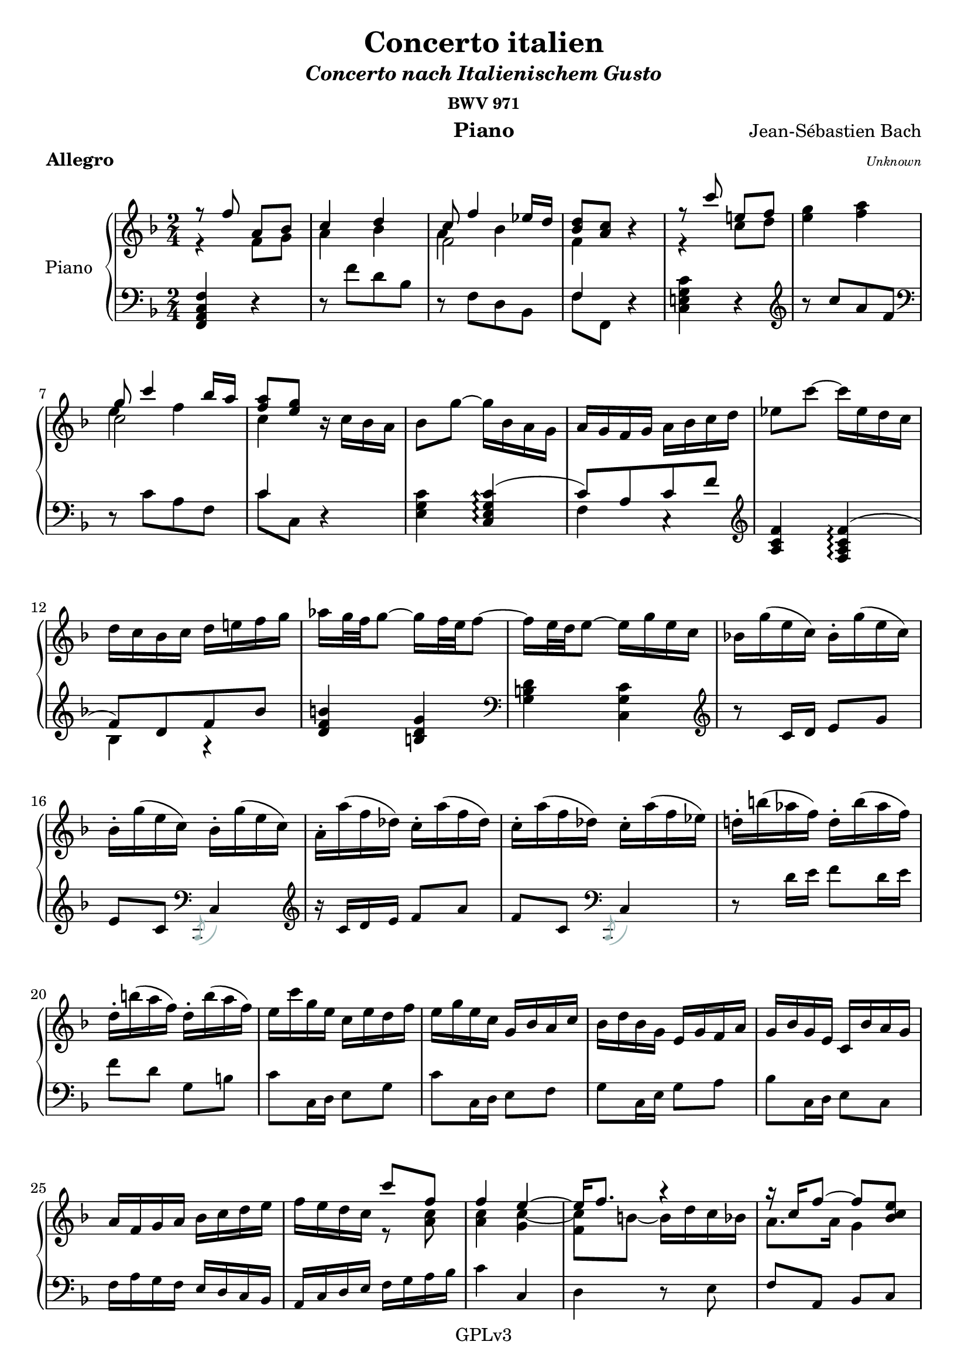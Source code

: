 \version "2.18.2"




upper = \relative c'' {
  \clef treble
  \key f \major
  \time 4/4
  <<
      \new Voice = "first" 
      {
          \voiceOne
          {
              r8 f a, bes | c4 d
          }
      }
      \new Voice = "second" 
      {
          \voiceTwo
          {
              r4 f,8 g | a4 bes |   
          } 
      }

  >>
  <<
      \new Voice = "first" 
      {
          \voiceOne
          {
              c8 f4 ees16 d |
          }
      }
      \new Voice = "second" 
      {
          \voiceTwo
          {
              f,2 |
          } 
      }
      \new Voice = "trois"
      {
          \voiceThree
          {
              %\once \override Staff.Rest.transparent = ##t 
              \stemDown a4 \stemNeutral bes |
          }
      }
  >>
  <<
      \new Voice = "first" 
      {
          \voiceOne
          {
              <bes d>8 <a c> 
          }
      }
      \new Voice = "second" 
      {
          \voiceTwo
          {
              f4
          } 
      }
  >> 
  r | 
    <<
      \new Voice = "first" 
      {
          \voiceOne
          {
              r8 c'' e,! f | 
          }
      }
      \new Voice = "second" 
      {
          \voiceTwo
          {
              r4 c8 d | 
          } 
      }
  >> 
  <e g>4 <f a> |
  <<
      \new Voice = "first"
      {
          \voiceOne
          {
              g8 c4  bes16 a | 
          }
      }
      \new Voice = "second"
      {
          \voiceTwo
          {
              c,2 |
          }
      }
      \new Voice = "third" 
      {
          \voiceThree
          {
              \stemDown e4 \stemNeutral f | 
          }
      }
  >>
  <<
      \new Voice = "first"
      {
          \voiceOne
          {
              <f a>8 <e g>
          }
      }
      \new Voice = "second" 
      {
          \voiceTwo
          {
              c4
          }
      }
  >>
  r16 c bes a | bes8 g'~ g16 bes, a g | a g f g a bes c d | ees8 c'~ c16 ees, d c | 
  d c bes c d e! f g | aes g32 f g8~ g16 f32 e f8~ | f16 e32 d e8~ e16 g e c | bes! g'( e c ) bes-. g'( e c ) |
  bes-. g'( e c ) bes-. g'( e c ) | a-. a'( f des ) c-. a'( f des) | c-. a'(f des) c-. a'(f ees) | d!-. b'( aes f) d-. b'( aes f) |
  d-. b'( a f) d-. b'(a f) | e c' g e c e d f | e g e c g bes a c | bes d bes g e g f a | g bes g e c bes' a g |
  a f g a bes c d e | f e d c 
  <<
      \new Voice = "first"
      {
          \voiceOne
          {
              c'8 f, | f4
          }
      }
      \new Voice = "second"
      {
          \voiceTwo
          {
              r8 <a, c> | <a c>4 
          }
      }
  >>
  <<
      \new Voice = "first"
      {
          \voiceOne
          {
              e'4~ | e16 f8. r4 | 
          }
      }
      \new Voice = "second"
      {
          \voiceTwo
          {
              \once \override Tie.extra-offset = #'(0.25 . 0.1) c4~ | c8[ b~ ] b16  d c bes | 
          }
      }
      \new Voice = "third"
      {
          \voiceFour
          {
              \once \override NoteColumn.force-hshift = 0 \once \override Stem.transparent = ##t g4 | \once \override NoteColumn.force-hshift = 0 f 
          }
      }
  >>
  <<
      \new Voice = "first"
      {
          \voiceOne
          {
              r16 c' f8~ f <bes, c e> |
          }
      }
      \new Voice = "second"
      {
          \voiceTwo
          {
              a8. a16 g4 |  
          }
      }
  >>  
  <f a c f>4 r8^\markup{\italic {(mezzo) forte "  "} } c'-3 | d16 c d8~ d16 f ees d | c e! f8~ f16 e d c | bes a bes d g8 bes, |
  bes\prall a r a | g16( bes ) bes( a ) a( f' ) f( e ) | e( d ) d( c ) c( bes ) bes( a ) | g( bes ) c32( bes a16 ) a( f' ) g32( f e16 ) |
  f32( e d16 ) e32( d c16 ) d32( c bes16 ) c32( bes a16 ) | bes32( a g16 ) a8~ a16 c bes a | g b c8~ c16 b a g f e f a  d8 f, |  
  f\prall e r16 c' d e | a, e f a d d e f | b, fis g b e e f g | c gis, a c fis fis g! a | 
  g\prall fis g8~ g16 g, b d | f\prall e f8~ f16 g, b d | e\prall d e8~ e16 g, c d | ees c b c fis c a' c, | 
  b f! e f b f d' f, | e g c g' f e d c c4 r |  r8 c[ <c, e> <d f> ] 
  <e g>4 <f a> |
  <<
      \new Voice 
      {
          \voiceOne
          {
              g16 a bes4 a16 g | a4 b4\rest 
          }
      }
      \new Voice
      {
          \voiceTwo
          {
              e,2 | r16 f e d c 
          }
      }
  >>
   r8 \stemUp f'[ <f, a> <g bes> ] \stemNeutral | <a c>4 <bes d> |
  <<
      \new Voice
      {
          \voiceOne
          {
              c16 d ees4  d16 c | d4 e4\rest
          }
      }
      \new Voice
      {
          \voiceTwo
          {
              a,2 | r16 bes a g f 
          }
      }
  >>
  r16 d' cis d bes'8 d,~ | d16 cis b cis a'8 c,~ | c16 b( a b ) g'8 bes, | 
  bes\prall a r4 | r16 d bes g a d g, e f d' g, e f d' e, cis | d d' bes32 a g16 a d g,32 f e16 f d' g,32 f e16 f d' e,32 d cis16 | 
  d8 <f' a>[ <g bes> <f a>] | e,[ <e' g> <f a> <e g>] | f,[ <d' f> <e g > <d f> ] | g,[ <d' f> <e g > <d f>~ ] |
  f16 e32 d e8~ e16 d32 cis d8~ | d16 cis32 b cis8~ cis16  e cis a |  g-. e'( cis a) g-. e'( cis a) | g-. e'( cis a) g-. e'( cis a) | 
  f-. f'( d bes) a-. f'( d bes) a-. f'( d bes) a-. f'( d c!) | b-. gis'( f d) b-. gis'( f d) b-. gis'( f d) b-. gis'( f d) | 
  cis-. a' e cis a cis b d | cis e cis a e g f a | g bes! g e cis e d f | e g e cis a g' f e | 
  f d e f g a b cis | d cis b a a'8 <d, a> | <a d f>4 
  <<
      \new Voice
      {
          \voiceOne
          {
              e'4~ | e16 \once \override NoteColumn.force-hshift = 0 d8. r4 |
          }
      }
      \new Voice
      {
          \voiceTwo
          {
               \tieUp \once \override Tie.extra-offset = #'(0 . -0.9) cis4~ | cis16 \tieNeutral \once \override NoteColumn.force-hshift = 0 {d}  gis,8~ gis16 bes a g |  
          }
      }
      \new Voice 
      {
          \voiceFour
          {
              \once \override NoteColumn.force-hshift = 0 g4 | \once \override NoteColumn.force-hshift = 0 f
          }
      }
  >>
  <<
      \new Voice
      {
          \voiceOne
          {
              r16 a d8~ d <g, a cis> |
          }
      }
      \new Voice
      {
          \voiceTwo
          {
              f8. f16 e4 | 
          }
      }
  >>
  <d f a d>4 r8^\markup{\italic{(mezzo) forte}} a'-1 | a16\prall gis a8  a16\prall gis a8~ | a16 b cis d e8 a, | 
  a16\prall gis a8  a16\prall gis a8~ | a16 cis d e f8 a, | a16\prall gis a8  a16\prall gis a8~ | a16 cis e f g!8 a,~ \break |
  a16 g' f e32 d bes'!8 g,~ | g16 f' e d32 c a'8 f,~ | f16 ees' d c32 bes g'16 d c bes32 a f'16 c bes a32 g ees'16 bes a g32 f \break |
  d'16 a bes d ees, d' c bes | a g a c f, ees' d c | d8 bes' <bes, d> <c ees > | <d f>4 <ees g> |
  <<
      \new Voice
      {
          \voiceOne
          {
              f8 bes4 aes16 g |
          }
      }
      \new Voice
      {
          \voiceThree
          {
               d4 ees | <ees g>8 <d f> 
          }
      }
      \new Voice 
      {
          \voiceFour
          {
              bes2~ \break | bes4
          }
      }
  >>  
  <<
      \new Voice
      {
          \voiceOne
          {
              r8 <d f> | <d f> <c ees> r <c ees> | <c ees> <bes d> r <bes d> | <bes d> <a c> r <a c> | 
              <a c> <g bes> bes'4~ | bes8 a16 g
          }
      }
      \new Voice
      {
          \voiceTwo
          {
               g,4~ | g4 f~ | f ees~ | ees d~ \break | d r16 d' g f | ees4 
          }
      }
  >>   
  a16 fis g a | \slashedGrace{cis,8} \once \override Tie.extra-offset = #'(0 . 0.3) \pitchedTrill d2~\startTrillSpan ees | d2~ \break | 
  d2~ | d8\stopTrillSpan g, bes d | \slashedGrace{b}c2~\startTrillSpan | c~ \break | 
  c~ | c8\stopTrillSpan f, a c | f f, 
  <<
      \new Voice
      {
          \voiceOne
          {
              bes4~ | bes a~ \break | 
              a~ a16 a g f | e g e d c4 
          }
      }
      \new Voice
      {
          \voiceTwo
          {
               r8 d | e!16 g e c r8 c |
               d16 f d c bes4~ | bes4~ bes16 bes a g |
          }
      }
  >>  
  a16 c f e d c bes a | bes e g f e d c bes \break |
  c f a g f e d c | d f bes a g f e d | e c e g bes c e g | a8^\markup{\italic{piano}} d, e16 d cis d~ | d g d b c! b c e \break |
  f8 bes,! c16 bes a bes~ | bes ees bes g a g a c | d8 g, a16 g fis g~ | g c g e f! e f a \break |
  \slashedGrace{c8}bes2~\startTrillSpan | bes16\stopTrillSpan g' e c bes g' e c | bes2~\startTrillSpan | bes16\stopTrillSpan g' e c bes g' e c \break |
  a8 f' <f, a> <g bes> | <a c>4 
  <<
      \new Voice
      {
          \voiceOne
          {
              d4~ | d8 c16 d ees8 d16 c | d4
          }
      }
      \new Voice
      {
          \voiceTwo
          {
               bes4~ | bes8 a4. | bes4
          }
      }
  >>
  r4 \break |
  r8 g' <g, b> <a c> | <b d>4 
  <<
      \new Voice
      {
          \voiceOne
          {
              e4~ | e8 d16 e f8 e16 d | 
          }
      }
      \new Voice
      {
          \voiceTwo
          {
               c4~ | c8 b4. |
          }
      }
  >>  
  <c e>4 r8 c-1^\markup{\italic{(mezzo) forte}} \break |
  c16\prall b c8 c16\prall b c8~ | c16 d e f g8 c, | c16\prall b c8 c16\prall b c8~ | c16 e f g a8 c, \break |
  c16\prall b c8 c16\prall b c8~ | c16 e g a bes!8 c,~ | c16 bes' a g32 f c'8 ees,~ | ees16 d32 c d16 c32 bes g'8 bes,~ \break |
  bes16 a32 g a16 g32 f d'8 f, | f\prall e r bes''! | a16 bes c f, a g f e f c d f bes, a bes d \break |
  f bes, c f a, g a c f a, b f' g, f g f' | e f g f e d c bes! | a bes c f, a g f e \break |
  f8[ f' <f, a> <g bes> ] | <a c>4 <bes d> |
  <<
      \new Voice
      {
          \voiceOne
          {
              c8 f4 ees16 d
          }
              
      }
      \new Voice
      {
          \voiceTwo
          {
               a4 bes | 
          }
      }
      \new Voice
      {
          \voiceFour
          {
               \once \override NoteColumn.force-hshift = 0 f2 | 
          }
      }      
  >>    
  <<
      \new Voice
      {
          \voiceOne
          {
              <bes d>8 <a c> 
          }
              
      }
      \new Voice
      {
          \voiceTwo
          {
               f4
          }
      } 
  >>
  r4 |
  r8 c''[ <c, e!> < d f> ] \break |
  <e g>4 <f a> | 
  <<
      \new Voice
      {
          \voiceOne
          {
              g8 c4 bes16 a 
          }
              
      }
      \new Voice
      {
          \voiceTwo
          {
               e4 f
          }
      }
      \new Voice
      {
          \voiceFour
          {
               \once \override NoteColumn.force-hshift = 0 c2  
          }
      }      
  >>      
  <<
      \new Voice
      {
          \voiceOne
          {
              <f a>8 <e g>
          }
              
      }
      \new Voice
      {
          \voiceTwo
          {
               c4 
          }
      } 
  >>
  r16 c bes a | bes8 g'~ g16 bes, a g \break |
  a g f g a bes c d | ees8 c'~ c16 ees, d c | d c bes c d e! f g | aes g32 f g8~ g16 f32 e f8~ \break | 
  f16 e32 d e8~ e16 g e c | bes! g' e c bes g' e c bes g' e c bes g' e c a a' f des c a' f des \break | 
  c a' f des c a' f ees | d! b' aes f d b' aes f d b' aes f d b' aes f | e c' g e c e d f \break | 
  e g e c g bes a c | bes d bes g e g f a | g bes g e c bes' a g | a f g a bes c d e \break |
  f e d c c'8 <a, c f> | <a c f>4 
  <<
      \new Voice
      {
          \voiceOne
          {
              e'4~ | e16 f8. r4
          }
              
      }
      \new Voice
      {
          \voiceTwo
          {
               \tieUp \once \override Tie.extra-offset = #'(0 . -0.9) c4~ | c8 \tieNeutral b~ b16 d c bes | 
          }
      } 
      \new Voice
      {
          \voiceFour
          {
               \once \override NoteColumn.force-hshift = 0 g4 | \once \override NoteColumn.force-hshift = 0 f 
          }
      }       
  >>  
  <<
      \new Voice
      {
          \voiceOne
          {
              r16 c' f8~ f <bes, c e>  |
          }
      }
      \new Voice
      {
          \voiceTwo
          {
               a8. a16 g4 |
          }
      }   
  >>
  \once \override Script.padding = #0.5 <f a c f> 2\fermata  \bar "|."
}

%
%

lower = \relative c {
  \clef bass
  \key f \major
  \time 2/4
  <f, a c f>4 r | r8 f''[ d bes] | r f[ d bes] | 
  <<
      \new Voice = "third" 
      {
          \voiceThree
          {
              f'4 
          }
      }
      \new Voice = "fourth" 
      {
          \voiceFour 
          {
              f8 f,8 
          }
      }
  >>
  r4 | <c' e! g c> r \clef treble | r8 c''[ a f] \clef bass \break | 
  r8 c[ a f] | 
  <<
      \new Voice = "third"
      {
          \voiceThree
          {
              c'4
          }
      }
      \new Voice = "fourth"
      {
          \voiceFour 
          {
              c8 c,
          }
      }
  >>
  r4 <e g c>  
  % | <f c'>)
  <<
      \new Voice = "three"
      {
          \voiceThree
          {
              \arpeggioArrowUp
             <c e g c>\arpeggio( c'8[ ) a c f] \arpeggioNormal |
          }
      }
      \new Voice = "fourth"
      {
          \voiceFour
          {
             \once \override Staff.Rest.transparent = ##t r4 f,4 c4\rest \clef treble | 
          }
      }
  >>
  <a' c f> 
  <<
      \new Voice = "third"
      {
          \voiceThree
          {
              <f a c f>\arpeggio( | \break f'8[ ) d f bes] |
          }
      }
      \new Voice = "fourth"
      {
          \voiceFour
          {
              \once \override Staff.Rest.transparent = ##t r4 bes, r4 |
          }
      }
  >>
  <d f b> <b d g> \clef bass | <g b d> <c, g' c> \clef treble | r8 c'16[ d] e8 g \break |
  e c \clef bass \stemDown \small{\slashedGrace{\once \override Stem.color = #(rgb-color 0.6 0.7 0.7) \tweak #'color #(rgb-color 0.6 0.7 0.7) c,,-\tweak color #(rgb-color 0.6 0.7 0.7) (}} \stemNeutral c'4 ) \clef treble | 
  r16 c'[ d e ] f8 a | 
  f c \clef bass \stemDown \small{\slashedGrace{\once \override Stem.color = #(rgb-color 0.6 0.7 0.7) \tweak #'color #(rgb-color 0.6 0.7 0.7) c,,-\tweak color #(rgb-color 0.6 0.7 0.7) (}} \stemNeutral c'4 ) | 
  r8 d'16[e] f8[ d16e] \break | 
  f8 d g, b | c[ c,16 d ] e8 g | c[ c,16 d ] e8 f | g[ c,16 e ] g8 a | bes[ c,16 d ] e8 c \break | 
  f16a g f e d c bes | a c d e f g a bes | c4 c, | d r8 e | f a, bes c \break | 
  <<
      \new Voice = "three"
      {
          \voiceThree
          {
              f,_\markup{\italic{piano}} 
          }
      }
      \new Voice = "fourth"
      {
          \voiceFour
          {
              a'8\rest \clef treble 
          }
      }
  >>
  <f' a>[ <f a> <f a> ] | <f bes>[ <f bes> <f bes> <f bes> ] | <f bes>[ <f bes> <f a> <f a> ] | <f g > <f g> <e g> <e g> \break |
  <<
      \new Voice = "three" 
      {
          \voiceThree
          {
              g f d'8\rest f, |
          }
      }
      \new Voice = "fourth"
      {
          \voiceFour
          {
              f[ f,16 g ] a8 f |
          }
      }
  >>
  <c' f>[ <c e> <c f> <c a> ] | <c g'> <c f> <c e> <c f> | <c f> <c e> <c f> <c a'> \break |
  <c g> <c f> <c e> <c g> | <c f> <c f> <c f> <c f> | <c f> <c f> <c e> <c e> | <c d> <c d> <b d> <b d> \clef bass \break |
  <<
      \new Voice = "third"
      {
          \voiceThree
          {
              d c r4 | r16 g a d f8 r | r16 a, b d g8 r | r16 b, c e a8 c, \break |
          }
      }
      \new Voice = "fourth"
      {
          \voiceFour
          {
              c8 c,16[ d] e8 c | f4 r8 d | g4 b,8\rest e | a4 d,8\rest a' |
          }
      }
  >>
  <b d>[ <g b> <b d> <d f!> ] | <b d>[ <g d> <b d> <d f> ] | 
  <<
      \new Voice = "third" 
      {
          \voiceThree
          {
              g16 f e d c b a g |
          }
      }
      \new Voice = "fourth"
      {
          \voiceFour
          {
              c4( c8 ) r |
          }
      }
  >>
  fis,16 ees d c b a g fis \break |
  <<
      \new Voice = "third"
      {
          \voiceThree
          {
              r8 d' g4~ | g8 c,4 b8 | c16  
          }
      }
      \new Voice = "fourth"
      {
          \voiceFour
          {
              g4 r8 b | c[ e, f g] | c16 
          }
      }
  >>
  c'16^\markup{\italic forte} b a g f e d | c c b a g f e d \break | 
  c8 c''[ a f ] |
  <<
      \new Voice = "third"
      {
          \voiceThree
          {
              c2( | c8 ) r r16 bes' a g |
          }
      }
      \new Voice = "fourth"
      {
          \voiceFour
          {
              r8 g e c | f, 
          }
      }
  >>
  \stemUp f'16 \stemNeutral f[ e d ] c bes a g | f8 f''[ d bes ] \break |
  <<
      \new Voice = "three"
      {
          \voiceThree
          {
              f2~ \stemDown |  <bes, f'>8  \stemNeutral r8 r16
          }
      }
      \new Voice = "fourth"
      {
          \voiceFour
          {
              r8 c[ a f ] | 
          }
      }
  >>
  ees''16 d c | bes8 g'~ g16[  bes, a g ] | a8 f'~ f16[ a, g f ] | g8 e'~ e16 [ d cis d ] \break |
  g, d'( cis e) a, g f e | f8[ g f e ] | d[ bes' a g ] | f[ g e e ] | d[ bes' a g ] \break |
  f16 cis'_\markup{\italic{forte}}([ d e ] d cis d ) f,-. | g-. cis( d e d cis d) g,-. | a-. cis( d e d cis d) a-. \clef treble | bes!-. cis( d e d c d) f-. \break |
  <b, d gis>4 <gis b e> \clef bass | <e gis b> <a, e' a> | r8 a'16[ b ] cis8 e | cis a a,4 | 
  r16 a'16[ b cis ] d8 f | d a a,4 | r8 b'16 cis d8 b16 cis d8 b e, gis \break | 
  a a,16 b cis8 e | a a,16 b cis8 d | e a,16 cis e8 f | g a,16 b cis8 a \break |
  d16 f e d cis b a g | f a b cis d e f g | a4 a, | bes! r8 cis8 \break |
  d f, g a | d, d'16-5_\markup{\italic{piano}}[ e ] f g a b \clef treble | \stemDown <cis e>8[ a  <d f> a ] | <cis e> a16 b \stemNeutral c d e c \break |
  <d f>8[ a <cis e> a ] | 
  <<
      \new Voice 
      {
          \voiceThree
          {
              f'16 g! f e d e f d |
          }
      }
      \new Voice 
      {
          \voiceFour
          {
              d8 r 
          }
      }
  >>
  <e g>8[ a, <d f> a ] \clef bass | 
  <<
      \new Voice 
      {
          \voiceThree
          {
              e'16 d cis b a8 r
          }
      }
      \new Voice 
      {
          \voiceFour
          {
              cis8 r r16 g f e
          }
      }
  >>
  d16 d' e f g, f' e d | c, c' d e f, ees' d c | bes, bes' c d ees,8 a | d, g, c f, |
  bes d g ees | f c a f | bes bes, r4 \clef treble | r8 bes'''[ g ees ] \clef bass | r bes[ g ees ] | 
  bes'16 c d c bes a! bes g | c, g' c bes a g a f | bes, f' bes a g f g ees | a, c a' g fis e! fis d |
  g, d' g a g f! ees e | c g' c d c bes a g | fis d' cis d d, fis e! %{ TODO %} g | fis a d, fis g bes d, g | 
  a c a fis d c' bes a | bes d bes g d f! e d | e c' b c c, e d f | e g c, e f a c, f |
  g bes g e c bes' a g | a c a f d ees d c | d f d bes g bes a g | c e! c a f a g f | 
  bes8 c d bes | c d e d | c, a' bes d | c, bes' c e | 
  c, c' d f | c, d' e g | c,,4 r \clef treble | r8 <f''a>[ <f a> <f a> ] |  <e g>[ <e g> <e g> <e g> ] |
  r8 <d f>[ <d f> <d f> ] | <c ees>[ <c ees> <c ees> <c ees> ] | \clef bass | r8 <bes d>[ <bes d> <bes d> ] | <a c>[ <a c> <a c> <a c> ] |    
  r16 d e f g, e' f, d' | e, g c8 r4 | r16 g f e c' e, d' d, | e'8 c, r4 | 
  r16 f' e d c bes a g | f f ees d c bes a g | f f' c a f f' ees f | bes, d f a \clef treble bes d f a | 
  g g f e!  \clef bass d c s a | g g f e d c b a | g g' d s g, g' f g | c, g' a b c g c d \clef treble | 
  <e g>8[ c <f a> c ] | <e g> c16 d e f g e | <f a>8[ c <e g> c ] | 
  <<
      \new Voice 
      {
          \voiceThree
          {
              a'16 bes! a g f g a f |
          }
      }
      \new Voice 
      {
          \voiceFour
          {
              f8 r
          }
      }
  >>  
  <g bes>8[ c, <f a> c] |
  <<
      \new Voice 
      {
          \voiceThree
          {
              g'16 f e d c8
          }
      }
      \new Voice 
      {
          \voiceFour
          {
              e8 r \clef bass r16 bes a g | 
          }
      }
  >>
  f g f ees d c bes a | bes f' bes8~ bes16 g f e! |
  f a c8~ c16 b a b | c g c d e d d e | f8 a, bes c | d bes f d' | 
  c a f d' | b d b g | c c, d e | f a, bes c | 
  <f, a c f>4 r | r8 f'' d bes | r f d bes | f' f, r4 | <c' e! g c> r \clef treble |
  r8 c'' a f \clef bass | r c a f | c' c, r4 | <e g c>  
  <<
      \new Voice 
      {
          \voiceTwo
          {
              c'4 ~ | \stemUp c8[ a c f ] \clef treble | \stemNeutral 
          }
      }
      \new Voice 
      {
          \voiceFour
          {
              \once \override NoteColumn.force-hshift = 0 <c, e g>4 | \once \override NoteColumn.force-hshift = 0 f4
          }
      }
  >>
  <a c f>
  <<
      \new Voice 
      {
          \voiceTwo
          {
              f'4 ~ | \stemUp f8[ d f bes ] \clef treble | \stemNeutral 
          }
      }
      \new Voice 
      {
          \voiceFour
          {
              \once \override NoteColumn.force-hshift = 0 <f, a c>4 | \once \override NoteColumn.force-hshift = 0 bes4
          }
      }
  >>
  <d f b>4 <b d g> \clef bass | 
  <g b d> <c, g' c> \clef treble | r8 c'16 d e8 g | e c \clef bass c,4 \clef treble | r16 c' d e f8 a | 
  f c \clef bass c,4 | r8 d'16 e! f8 d16 e | f8 d g, b | c c,16 d e8 g | 
  c c,16 d e8 f | g c,16 e g8 a | bes c,16 d e8 c | f16 a g f e d c bes | 
  a c d e f g a bes | c4 c, | d r8 e | f a, bes c | 
  f,2\fermata
  
  
  
  
}

%%%%%%%%%% Deuxième mouvement
%\prall

upperr = \relative c'
{
    \clef treble
    \key d \minor
    \time 3/4
    r2. | r | r a''4\mordent^\markup{\italic{"mezzo forte"}}( a16 ) g( f e d cis e ) f( \break | 
    f32 ) e d16 e8( e16 ) g a b( b ) cis,( d e )   
}

%% main gauche deuxième mouvement

lowerr = \relative c'
{
    \clef bass
    \key d \minor
    \time 3/4
    <<
        \new Voice = "first" 
        {
            \voiceOne
            {
                f8 r r \clef treble f g a | bes \clef bass r r \clef treble a g f | e \clef bass r r \clef treble g f e | f \clef bass r r \clef treble f g a |
            }
        }
        \new Voice = "second"
        {
            \voiceTwo
            {
                d,_\markup{\italic{piano}} d, d d' e f | g d, d f' e d | cis d, d e' d cis | d d, d d' e f | 
            }
        }
    >>
}

%%%%%%% Troisième mouvement

upperrr = \relative c'
{
    \clef treble
    \key f \major
    \time 2/2 
    f'4_\markup{\italic{forte " "}} f,2 g8 a | bes c d e f g a bes | c4 <f, a c> <e g c> <c g' bes> | < c f a>2 <c e g>
}

% Main gauche du traoisième mouvement

lowerrr = \relative c'
{
    \clef bass
    \key f \major
    \time 2/2 
    <f, a>2 <e c'> | 
    <<
        \new Voice = "third"
        {
            \voiceThree
            {
                f4 bes a g | f8
            }
        }
        \new Voice = "fourth"
        {
            \voiceFour
            {
                d2 c4 bes | a8 
            }
        }
    >>
    f8 g a bes c d e | f g a bes c d e c \break |
    f4 f, e a | d d, c f | bes bes, a d | g, g'8 a g4 f \break |
    e g f a | g c, f a, | bes d g bes, | c8 d e f g a bes g \break |
    <f a>2 <e c'> 
    <<
        \new Voice = "third"
        {
             \voiceThree
             {
                 f4 bes a g f8
             }
        }
        \new Voice = "fourth"
        {
            \voiceFour
            {
                d2 c4 bes | a8
            }
        }
    >>
    f g a bes c d e f g a bes c d e c \break |
    d4 d, d' c | bes bes, bes' c | d d, d' c | bes bes, bes' c \break |
    d c bes g | e c f c | a8 g a bes c4 c, | f g8 a bes c d e \break |
    f4_\markup{\italic{forte}} a c a | f bes8 c d4 f, | g bes e c | f c a c \break |
    f,8 a_\markup{\italic{piano}}[ bes c] bes a g f |
    
    
        
}
    


\book {

   \header {
      %title = \markup {
      %   "Sonate en si" \flat " majeur pour deux hautbois"
      %}
    title = "Concerto italien"
    subtitle = \markup{\italic {Concerto nach Italienischem Gusto}}
    subsubtitle = "BWV 971"
    composer = "Jean-Sébastien Bach"
    meter = \markup{\bold Allegro}
    instrument = "Piano"
    arranger = \markup{\teeny{\italic{ Unknown}}}
    copyright = "                    GPLv3                    "
   }

   \score 
   {

      %\header { piece = "Adagio" }
	
        \new GrandStaff \with  {instrumentName = "Piano" }
        {
        <<
            \new Staff = "upper" 
            {
                \upper
            }
           \new Staff = "lower" 
           {
            \lower
           } 
        >>
        }
        \layout { }
        \midi { }
   }

   \pageBreak

   \score 
   {
      \header 
      { 
          piece = \markup{\bold Andante} 
          
      }     
      \new GrandStaff \with { instrumentName = "Piano" }
      {
          <<
              \new Staff = "upper2"
              {
                  \upperr
              }
              \new Staff = "lower2"
              {
                  \lowerr
              }
          >>
      }
      \layout { }
      \midi { }
   }
   
   \pageBreak
   
   \score 
   {
       \header 
       {
           piece = \markup {\bold {Allegro Vivace} (Presto)}
           
       }
       \new GrandStaff \with { instrumentName = "Piano" }
       {
           <<
               \new Staff = "upper3"
               {
                   \upperrr
               }
               \new Staff = "lower3"
               {
                   \lowerrr
               }
           >>
       }
       \layout { }
       \midi { }
   }
}
